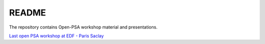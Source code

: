 ######
README
######

The repository contains Open-PSA workshop material and presentations.


`Last open PSA workshop at EDF - Paris Saclay <edf-paris-saclay-2016.rst>`__
